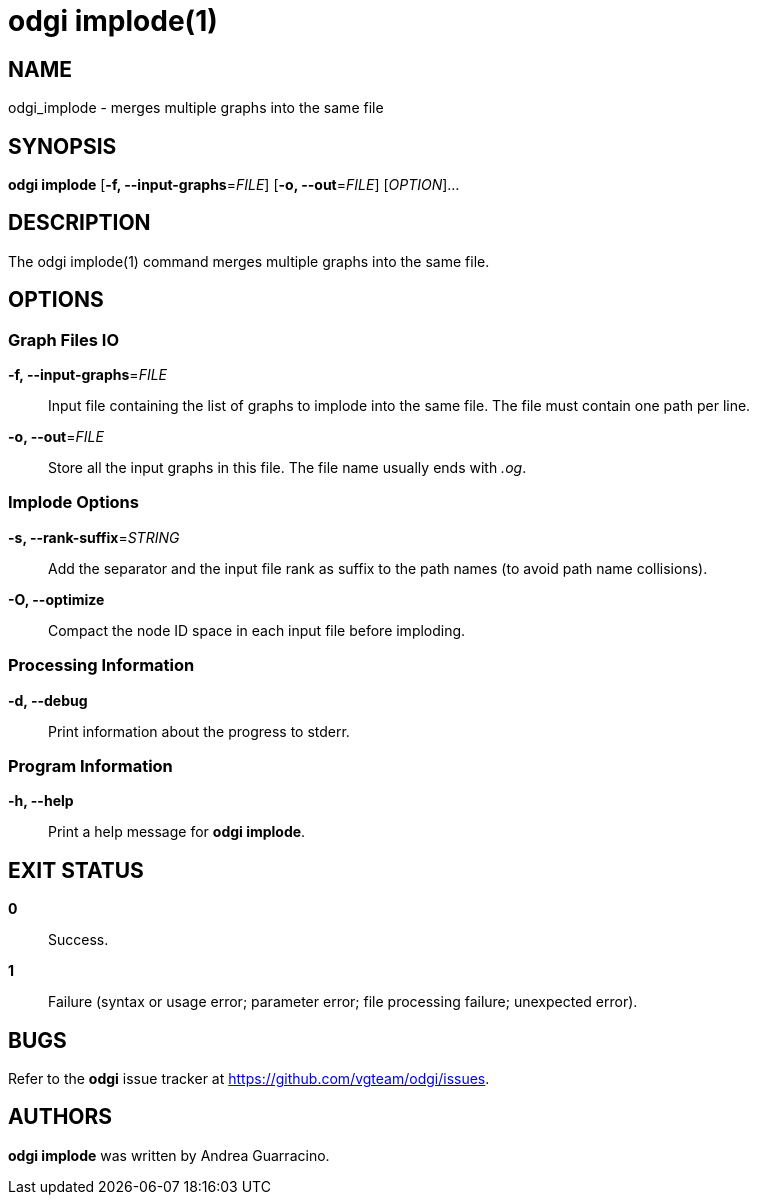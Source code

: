 = odgi implode(1)
ifdef::backend-manpage[]
Andrea Guarracino
:doctype: manpage
:release-version: v0.6.0
:man manual: odgi implode
:man source: odgi v0.6.0
:page-layout: base
endif::[]

== NAME

odgi_implode - merges multiple graphs into the same file


== SYNOPSIS

*odgi implode* [*-f, --input-graphs*=_FILE_] [*-o, --out*=_FILE_] [_OPTION_]...


== DESCRIPTION

The odgi implode(1) command merges multiple graphs into the same file.


== OPTIONS

=== Graph Files IO

*-f, --input-graphs*=_FILE_::
  Input file containing the list of graphs to implode into the same file. The file must contain one path per line.

*-o, --out*=_FILE_::
  Store all the input graphs in this file. The file name usually ends with _.og_.


=== Implode Options

*-s, --rank-suffix*=_STRING_::
  Add the separator and the input file rank as suffix to the path names (to avoid path name collisions).

*-O, --optimize*::
  Compact the node ID space in each input file before imploding.


=== Processing Information

*-d, --debug*::
  Print information about the progress to stderr.


=== Program Information

*-h, --help*::
  Print a help message for *odgi implode*.


== EXIT STATUS

*0*::
  Success.

*1*::
  Failure (syntax or usage error; parameter error; file processing failure; unexpected error).

== BUGS

Refer to the *odgi* issue tracker at https://github.com/vgteam/odgi/issues.

== AUTHORS

*odgi implode* was written by Andrea Guarracino.

ifdef::backend-manpage[]
== RESOURCES

*Project web site:* https://github.com/vgteam/odgi

*Git source repository on GitHub:* https://github.com/vgteam/odgi

*GitHub organization:* https://github.com/vgteam

*Discussion list / forum:* https://github.com/vgteam/odgi/issues

== COPYING

The MIT License (MIT)

Copyright (c) 2019 Erik Garrison

Permission is hereby granted, free of charge, to any person obtaining a copy of
this software and associated documentation files (the "Software"), to deal in
the Software without restriction, including without limitation the rights to
use, copy, modify, merge, publish, distribute, sublicense, and/or sell copies of
the Software, and to permit persons to whom the Software is furnished to do so,
subject to the following conditions:

The above copyright notice and this permission notice shall be included in all
copies or substantial portions of the Software.

THE SOFTWARE IS PROVIDED "AS IS", WITHOUT WARRANTY OF ANY KIND, EXPRESS OR
IMPLIED, INCLUDING BUT NOT LIMITED TO THE WARRANTIES OF MERCHANTABILITY, FITNESS
FOR A PARTICULAR PURPOSE AND NONINFRINGEMENT. IN NO EVENT SHALL THE AUTHORS OR
COPYRIGHT HOLDERS BE LIABLE FOR ANY CLAIM, DAMAGES OR OTHER LIABILITY, WHETHER
IN AN ACTION OF CONTRACT, TORT OR OTHERWISE, ARISING FROM, OUT OF OR IN
CONNECTION WITH THE SOFTWARE OR THE USE OR OTHER DEALINGS IN THE SOFTWARE.
endif::[]